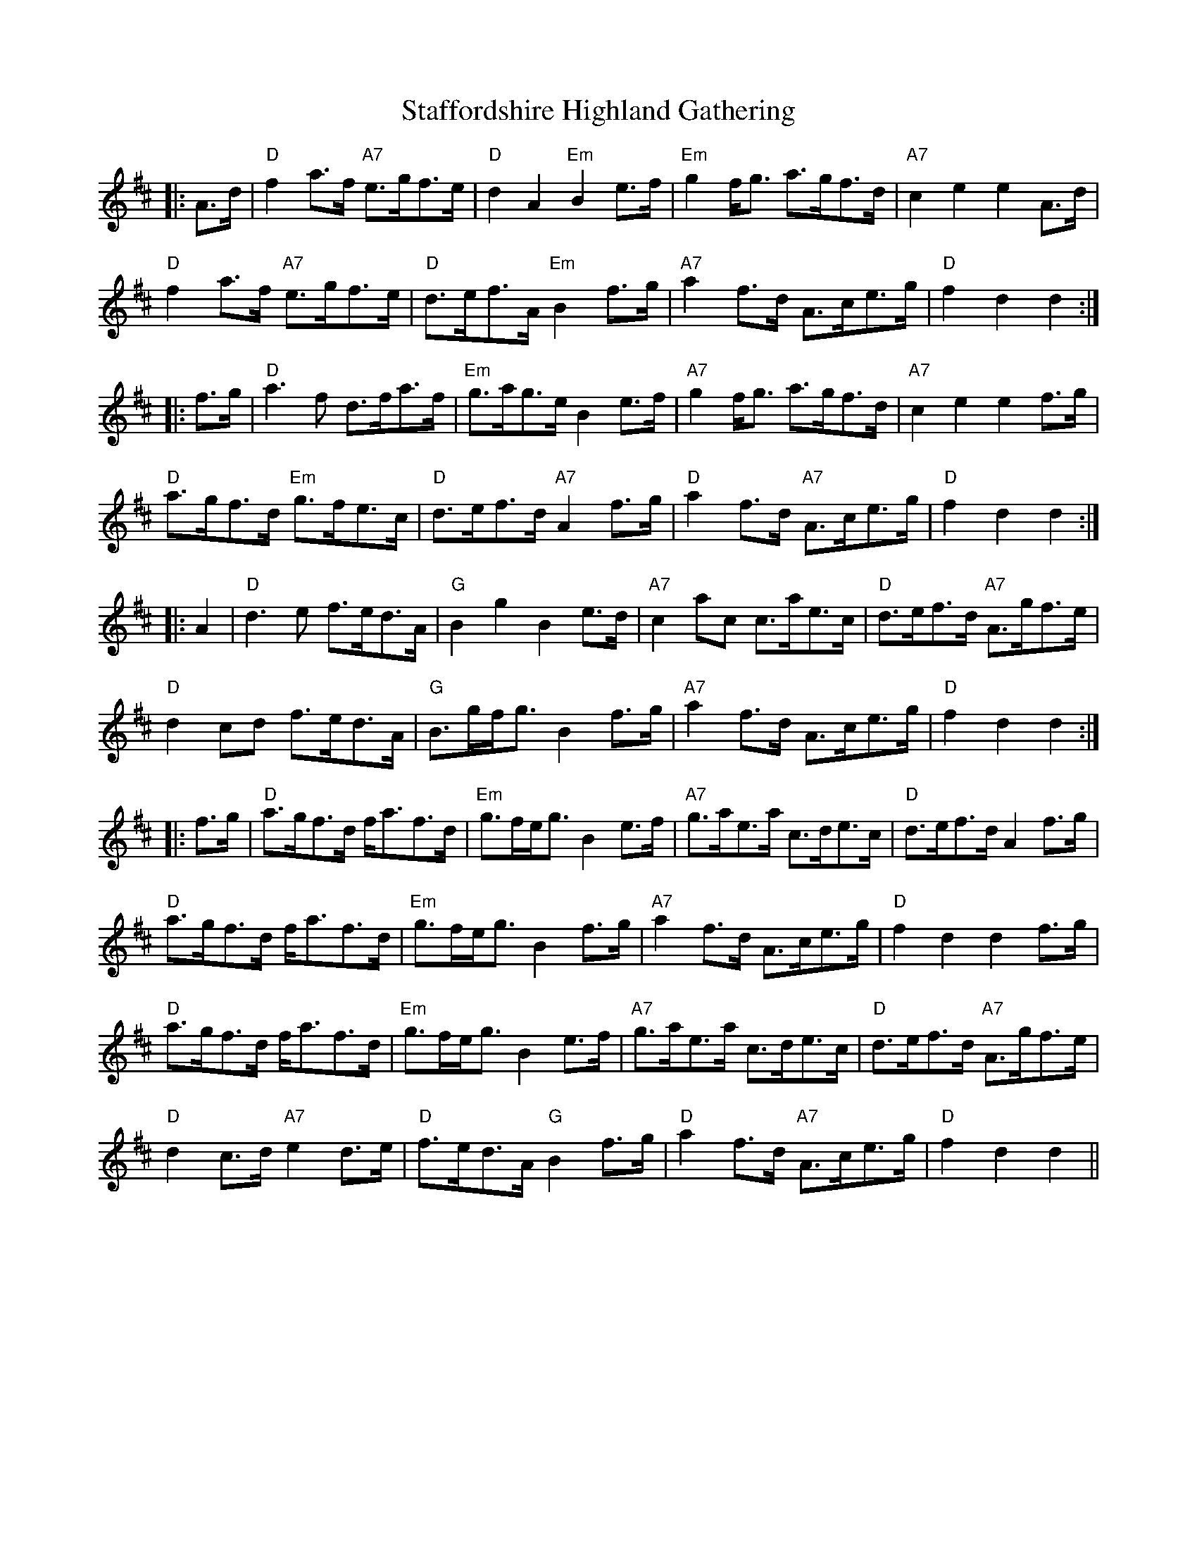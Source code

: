 X: 38340
T: Staffordshire Highland Gathering
R: march
M: 
K: Dmajor
|:A>d|"D"f2a>f "A7"e>gf>e|"D"d2A2 "Em"B2e>f|"Em"g2f<g a>gf>d|"A7"c2e2 e2A>d|
"D"f2a>f "A7"e>gf>e|"D"d>ef>A "Em"B2f>g|"A7"a2f>d A>ce>g|"D"f2d2 d2:|
|:f>g|"D"a3f d>fa>f|"Em"g>ag>e B2e>f|"A7"g2f<g a>gf>d|"A7"c2e2 e2f>g|
"D"a>gf>d "Em"g>fe>c|"D"d>ef>d "A7"A2f>g|"D"a2f>d "A7"A>ce>g|"D"f2d2 d2:|
|:A2|"D"d3e f>ed>A|"G"B2g2 B2e>d|"A7"c2ac c>ae>c|"D"d>ef>d "A7"A>gf>e|
"D"d2cd f>ed>A|"G"B>gf<g B2f>g|"A7"a2f>d A>ce>g|"D"f2d2 d2:|
|:f>g|"D"a>gf>d f<af>d|"Em"”g>fe<g B2e>f|"A7"g>ae>a c>de>c|"D"d>ef>d A2f>g|
"D"a>gf>d f<af>d|"Em"g>fe<g B2f>g|"A7"a2f>d A>ce>g|"D"f2d2 d2f>g|
"D"a>gf>d f<af>d|"Em"g>fe<g B2e>f|"A7"g>ae>a c>de>c|"D"d>ef>d "A7"A>gf>e|
"D"d2c>d "A7"e2d>e|"D"f>ed>A "G"B2f>g|"D"a2f>d "A7"A>ce>g|"D"f2d2 d2||

